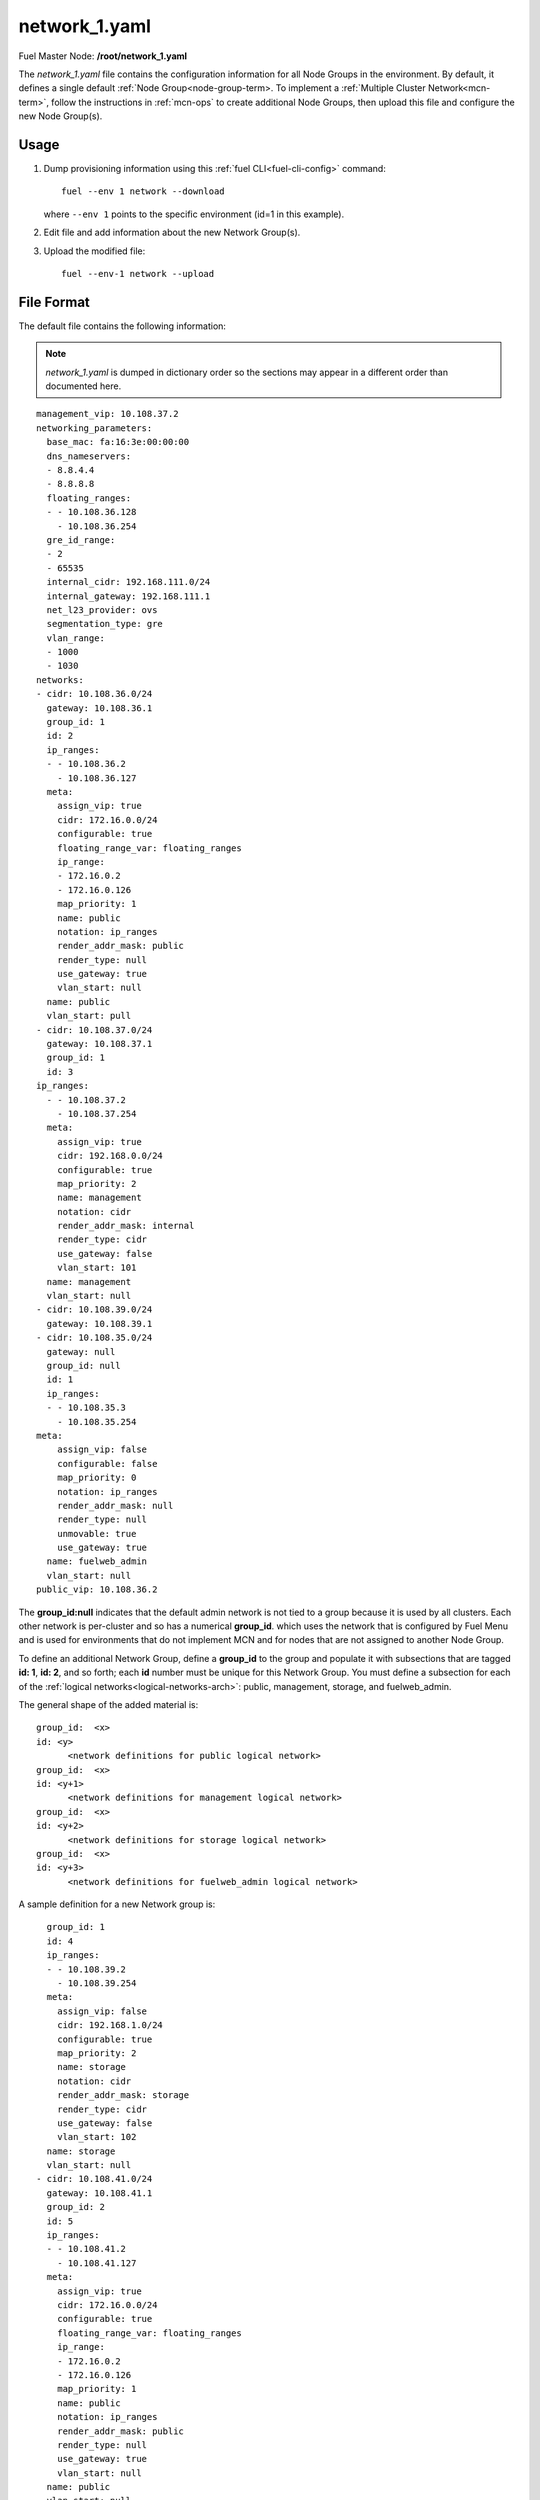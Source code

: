
.. raw:: pdf

   PageBreak


.. _network-1-yaml-ref:

network_1.yaml
--------------

Fuel Master Node:
**/root/network_1.yaml**

The *network_1.yaml* file contains the configuration information
for all Node Groups in the environment.
By default, it defines a single default
:ref:`Node Group<node-group-term>.
To implement a :ref:`Multiple Cluster Network<mcn-term>`,
follow the instructions in :ref:`mcn-ops`
to create additional Node Groups,
then upload this file and configure the new Node Group(s).

Usage
~~~~~

#. Dump provisioning information using this
   :ref:`fuel CLI<fuel-cli-config>` command::

       fuel --env 1 network --download

   where ``--env 1`` points to the specific environment
   (id=1 in this example).


#. Edit file and add information about the new Network Group(s).


#. Upload the modified file:
   ::

     fuel --env-1 network --upload


File Format
~~~~~~~~~~~

The default file contains the following information:

.. note:: *network_1.yaml* is dumped in dictionary order
   so the sections may appear in a different order than
   documented here.

::

   management_vip: 10.108.37.2
   networking_parameters:
     base_mac: fa:16:3e:00:00:00
     dns_nameservers:
     - 8.8.4.4
     - 8.8.8.8
     floating_ranges:
     - - 10.108.36.128
       - 10.108.36.254
     gre_id_range:
     - 2
     - 65535
     internal_cidr: 192.168.111.0/24
     internal_gateway: 192.168.111.1
     net_l23_provider: ovs
     segmentation_type: gre
     vlan_range:
     - 1000
     - 1030
   networks:
   - cidr: 10.108.36.0/24
     gateway: 10.108.36.1
     group_id: 1
     id: 2
     ip_ranges:
     - - 10.108.36.2
       - 10.108.36.127
     meta:
       assign_vip: true
       cidr: 172.16.0.0/24
       configurable: true
       floating_range_var: floating_ranges
       ip_range:
       - 172.16.0.2
       - 172.16.0.126
       map_priority: 1
       name: public
       notation: ip_ranges
       render_addr_mask: public
       render_type: null
       use_gateway: true
       vlan_start: null
     name: public
     vlan_start: pull
   - cidr: 10.108.37.0/24
     gateway: 10.108.37.1
     group_id: 1
     id: 3
   ip_ranges:
     - - 10.108.37.2
       - 10.108.37.254
     meta:
       assign_vip: true
       cidr: 192.168.0.0/24
       configurable: true
       map_priority: 2
       name: management
       notation: cidr
       render_addr_mask: internal
       render_type: cidr
       use_gateway: false
       vlan_start: 101
     name: management
     vlan_start: null
   - cidr: 10.108.39.0/24
     gateway: 10.108.39.1
   - cidr: 10.108.35.0/24
     gateway: null
     group_id: null
     id: 1
     ip_ranges:
     - - 10.108.35.3
       - 10.108.35.254
   meta:
       assign_vip: false
       configurable: false
       map_priority: 0
       notation: ip_ranges
       render_addr_mask: null
       render_type: null
       unmovable: true
       use_gateway: true
     name: fuelweb_admin
     vlan_start: null
   public_vip: 10.108.36.2

The **group_id:null** indicates that the default admin network
is not tied to a group
because it is used by all clusters.
Each other network is per-cluster
and so has a numerical **group_id**.
which uses the network that is configured by Fuel Menu
and is used for environments that do not implement MCN
and for nodes that are not assigned to another Node Group.

To define an additional Network Group,
define a **group_id** to the group
and populate it with subsections
that are tagged **id: 1**, **id:  2**, and so forth;
each **id** number must be unique for this Network Group.
You must define a subsection for each of the
:ref:`logical networks<logical-networks-arch>`:
public, management, storage, and fuelweb_admin.

The general shape of the added material is:

::

     group_id:  <x>
     id: <y>
           <network definitions for public logical network>
     group_id:  <x>
     id: <y+1>
           <network definitions for management logical network>
     group_id:  <x>
     id: <y+2>
           <network definitions for storage logical network>
     group_id:  <x>
     id: <y+3>
           <network definitions for fuelweb_admin logical network>

A sample definition for a new Network group is:

::

     group_id: 1
     id: 4
     ip_ranges:
     - - 10.108.39.2
       - 10.108.39.254
     meta:
       assign_vip: false
       cidr: 192.168.1.0/24
       configurable: true
       map_priority: 2
       name: storage
       notation: cidr
       render_addr_mask: storage
       render_type: cidr
       use_gateway: false
       vlan_start: 102
     name: storage
     vlan_start: null
   - cidr: 10.108.41.0/24
     gateway: 10.108.41.1
     group_id: 2
     id: 5
     ip_ranges:
     - - 10.108.41.2
       - 10.108.41.127
     meta:
       assign_vip: true
       cidr: 172.16.0.0/24
       configurable: true
       floating_range_var: floating_ranges
       ip_range:
       - 172.16.0.2
       - 172.16.0.126
       map_priority: 1
       name: public
       notation: ip_ranges
       render_addr_mask: public
       render_type: null
       use_gateway: true
       vlan_start: null
     name: public
     vlan_start: null
   - cidr: 10.108.40.0/24
     gateway: 10.108.40.2
     group_id: 2
     id: 8
     ip_ranges:
     - - 10.108.40.3
       - 10.108.40.127
     meta:
       assign_vip: false
       configurable: false
       map_priority: 0
       notation: ip_ranges
       render_addr_mask: null
       render_type: null
       unmovable: true
       use_gateway: true
     name: fuelweb_admin
     vlan_start: null
   - cidr: 10.108.42.0/24
     gateway: 10.108.42.1
     group_id: 2
   id: 6
     ip_ranges:
     - - 10.108.42.2
       - 10.108.42.254
     meta:
       assign_vip: true
       cidr: 192.168.0.0/24
       configurable: true
       map_priority: 2
       name: management
       notation: cidr
       render_addr_mask: internal
       render_type: cidr
       use_gateway: false
       vlan_start: 101
     name: management
     vlan_start: null
   - cidr: 10.108.44.0/24
     gateway: 10.108.44.1
     group_id: 2
     id: 7
     ip_ranges:
     - - 10.108.44.2
       - 10.108.44.254
     meta:
       assign_vip: false
       cidr: 192.168.1.0/24
       configurable: true
       map_priority: 2
       name: storage
       notation: cidr
       render_addr_mask: storage
       render_type: cidr
       use_gateway: false
       vlan_start: 102
     name: storage
     vlan_start: null


See also
~~~~~~~~

- :ref:`mcn-ops`

- :ref:`mcn-arch`



